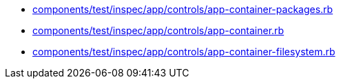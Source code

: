 * xref:AUTO-GENERATED:components/test/inspec/app/controls/app-container-packages-rb.adoc[components/test/inspec/app/controls/app-container-packages.rb]
* xref:AUTO-GENERATED:components/test/inspec/app/controls/app-container-rb.adoc[components/test/inspec/app/controls/app-container.rb]
* xref:AUTO-GENERATED:components/test/inspec/app/controls/app-container-filesystem-rb.adoc[components/test/inspec/app/controls/app-container-filesystem.rb]
